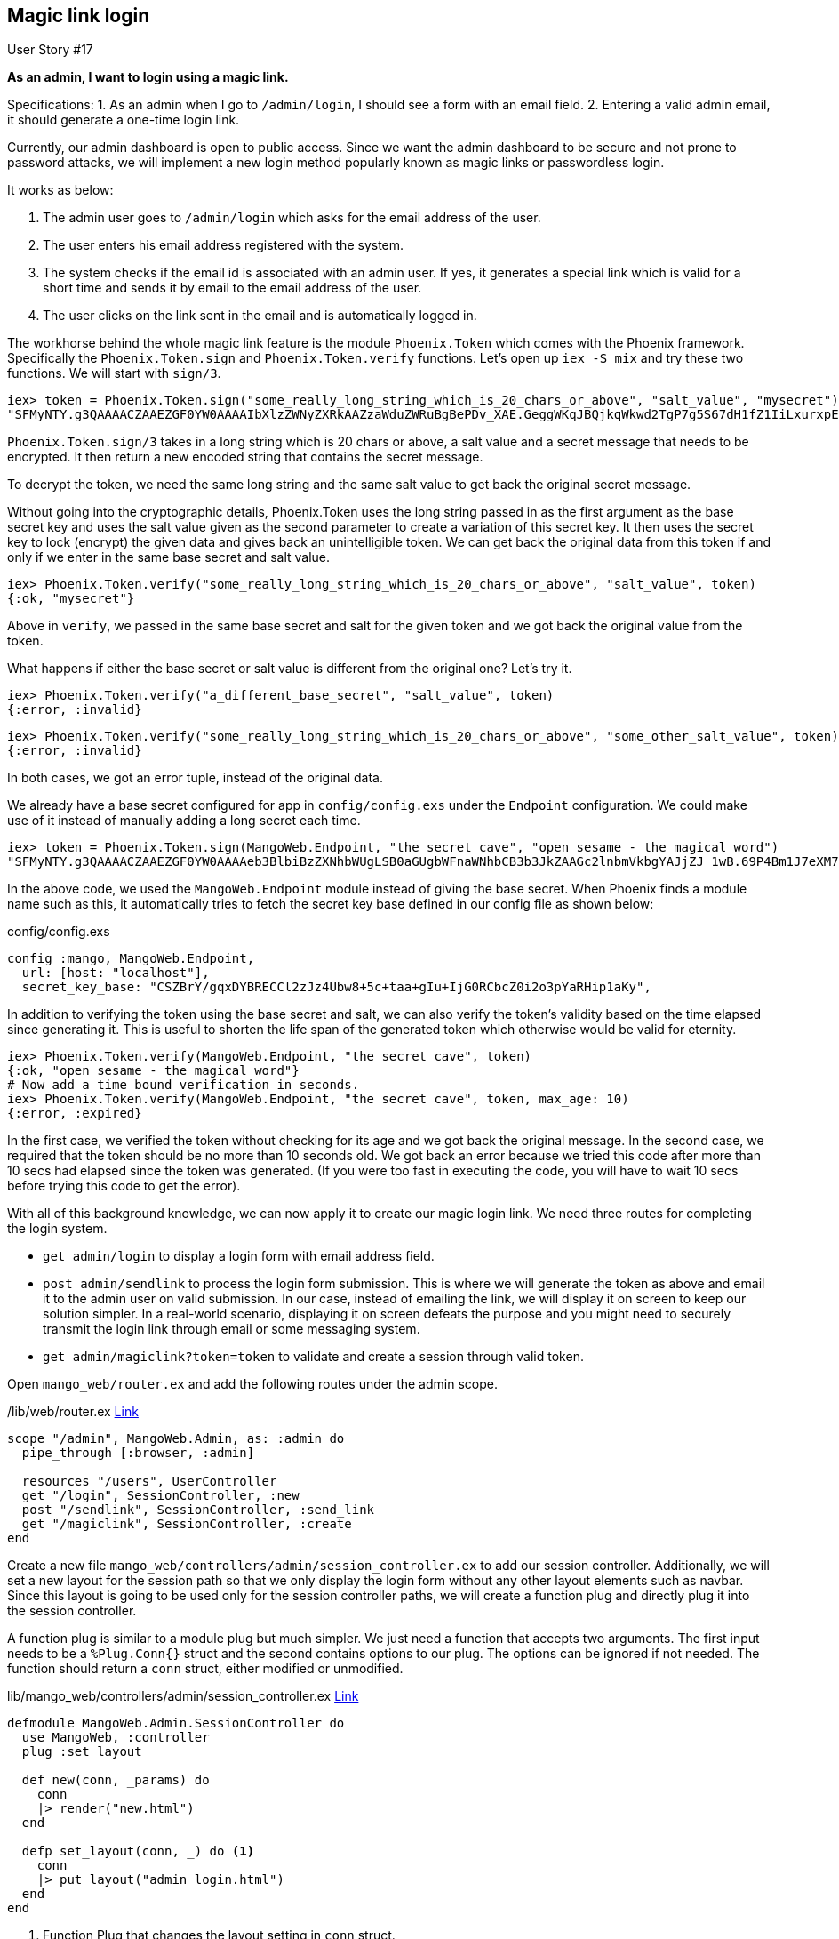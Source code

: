 == Magic link login

[sidebar]
.User Story #17
--
*As an admin, I want to login using a magic link.*

Specifications:
 1. As an admin when I go to `/admin/login`, I should see a form with an email field.
 2. Entering a valid admin email, it should generate a one-time login link.
--

Currently, our admin dashboard is open to public access.
Since we want the admin dashboard to be secure and not prone to password attacks,
we will implement a new login method popularly known as magic links or passwordless login.

It works as below:

. The admin user goes to `/admin/login` which asks for the email address of the user.
. The user enters his email address registered with the system.
. The system checks if the email id is associated with an admin user. If yes, it generates a special link which is valid for a short time and sends it by email to the email address of the user.
. The user clicks on the link sent in the email and is automatically logged in.

The workhorse behind the whole magic link feature is the module `Phoenix.Token` which comes with the Phoenix framework. Specifically the `Phoenix.Token.sign` and `Phoenix.Token.verify` functions. Let's open up `iex -S mix` and try these two functions. We will start with `sign/3`.

```elixir
iex> token = Phoenix.Token.sign("some_really_long_string_which_is_20_chars_or_above", "salt_value", "mysecret")
"SFMyNTY.g3QAAAACZAAEZGF0YW0AAAAIbXlzZWNyZXRkAAZzaWduZWRuBgBePDv_XAE.GeggWKqJBQjkqWkwd2TgP7g5S67dH1fZ1IiLxurxpEE"
```

`Phoenix.Token.sign/3` takes in a long string which is 20 chars or above, a salt value and a secret message that needs to be encrypted. It then return a new encoded string that contains the secret message.

To decrypt the token, we need the same long string and the same salt value to get back the original secret message.

Without going into the cryptographic details, Phoenix.Token uses the long string passed in as the first argument as the base secret key and uses the salt value given as the second parameter to create a variation of this secret key. It then uses the secret key to lock (encrypt) the given data and gives back an unintelligible token. We can get back the original data from this token if and only if we enter in the same base secret and salt value.

```elixir
iex> Phoenix.Token.verify("some_really_long_string_which_is_20_chars_or_above", "salt_value", token)
{:ok, "mysecret"}
```

Above in `verify`, we passed in the same base secret and salt for the given token and we got back the original value from the token.

What happens if either the base secret or salt value is different from the original one? Let's try it.

```elixir
iex> Phoenix.Token.verify("a_different_base_secret", "salt_value", token)
{:error, :invalid}
```

```elixir
iex> Phoenix.Token.verify("some_really_long_string_which_is_20_chars_or_above", "some_other_salt_value", token)
{:error, :invalid}
```

In both cases, we got an error tuple, instead of the original data.

We already have a base secret configured for app in `config/config.exs` under the `Endpoint` configuration. We could make use of it instead of manually adding a long secret each time.

```elixir
iex> token = Phoenix.Token.sign(MangoWeb.Endpoint, "the secret cave", "open sesame - the magical word")
"SFMyNTY.g3QAAAACZAAEZGF0YW0AAAAeb3BlbiBzZXNhbWUgLSB0aGUgbWFnaWNhbCB3b3JkZAAGc2lnbmVkbgYAJjZJ_1wB.69P4Bm1J7eXM7M90r9fBE1J2e0Ih8qD6dPywG_-Pf60"
```
In the above code, we used the `MangoWeb.Endpoint` module instead of giving the base secret. When Phoenix finds a module name such as this, it automatically tries to fetch the secret key base defined in our config file as shown below:

.config/config.exs
```elixir
config :mango, MangoWeb.Endpoint,
  url: [host: "localhost"],
  secret_key_base: "CSZBrY/gqxDYBRECCl2zJz4Ubw8+5c+taa+gIu+IjG0RCbcZ0i2o3pYaRHip1aKy",
```

In addition to verifying the token using the base secret and salt, we can also verify the token's validity based on the time elapsed since generating it. This is useful to shorten the life span of the generated token which otherwise would be valid for eternity.

```elixir
iex> Phoenix.Token.verify(MangoWeb.Endpoint, "the secret cave", token)
{:ok, "open sesame - the magical word"}
# Now add a time bound verification in seconds.
iex> Phoenix.Token.verify(MangoWeb.Endpoint, "the secret cave", token, max_age: 10)
{:error, :expired}
```

In the first case, we verified the token without checking for its age and we got back the original message. In the second case, we required that the token should be no more than 10 seconds old. We got back an error because we tried this code after more than 10 secs had elapsed since the token was generated. (If you were too fast in executing the code, you will have to wait 10 secs before trying this code to get the error).

With all of this background knowledge, we can now apply it to create our magic login link. We need three routes for completing the login system.

* `get admin/login` to display a login form with email address field.
* `post admin/sendlink` to process the login form submission. This is where we will generate the token as above and email it to the admin user on valid submission. In our case, instead of emailing the link, we will display it on screen to keep our solution simpler. In a real-world scenario, displaying it on screen defeats the purpose and you might need to securely transmit the login link through email or some messaging system.
* `get admin/magiclink?token=token` to validate and create a session through valid token.


Open `mango_web/router.ex` and add the following routes under the admin scope.

./lib/web/router.ex https://gist.github.com/shankardevy/a241c4817ddaffd5b1a2bbd489cba99a#file-router-ex-L55-L57[Link]
```elixir
scope "/admin", MangoWeb.Admin, as: :admin do
  pipe_through [:browser, :admin]

  resources "/users", UserController
  get "/login", SessionController, :new
  post "/sendlink", SessionController, :send_link
  get "/magiclink", SessionController, :create
end
```

Create a new file `mango_web/controllers/admin/session_controller.ex` to add our session controller. Additionally, we will set a new layout for the session path so that we only display the login form without any other layout elements such as navbar. Since this layout is going to be used only for the session controller paths, we will create a function plug and directly plug it into the session controller.

A function plug is similar to a module plug but much simpler. We just need a function that accepts two arguments. The first input needs to be a `%Plug.Conn{}` struct and the second contains options to our plug. The options can be ignored if not needed. The function should return a `conn` struct, either modified or unmodified.

.lib/mango_web/controllers/admin/session_controller.ex https://gist.github.com/shankardevy/8b7981f80f95315ef925b7eb213ee1b6[Link]
```elixir
defmodule MangoWeb.Admin.SessionController do
  use MangoWeb, :controller
  plug :set_layout

  def new(conn, _params) do
    conn
    |> render("new.html")
  end

  defp set_layout(conn, _) do <1>
    conn
    |> put_layout("admin_login.html")
  end
end
```
<1> Function Plug that changes the layout setting in `conn` struct.


.Function Plug
****
So far we have seen only a module Plug which requires the functions `init/1` and `call/2` to be defined. We then use this module in our router pipelines to put it to work. Here we are using a simpler way to manipulate the `conn` struct using what is known as a Function Plug.

A function plug is an Elixir function which takes in two arguments. The first one should be a `conn` struct and the second one is an optional configuration. The function should return a `conn` struct. Basically, this is similar to the `call/2` function in the module Plug. In the above code, we have created a similar function Plug `set_layout`.

The line `plug :set_layout` ensures that this function Plug is called before executing any action functions.
****


The above controller defines an action `new` which we will use for displaying the login form. The controller plug also changes the layout to `admin_login.html.eex` which needs to be created.

Create a view as shown below:

.lib/mango_web/views/admin/session_view.ex
```elixir
defmodule MangoWeb.Admin.SessionView do
  use MangoWeb, :view
end
```

Create the layout template `admin_login.html.eex` as shown below:

.lib/mango_web/templates/layout/admin_login.html.eex https://gist.github.com/shankardevy/e04f4c91fa343304d1f228e1049161ee[Link]
```html
<!DOCTYPE html>
<html lang="en">
  <head>
    <meta charset="utf-8">
    <meta http-equiv="X-UA-Compatible" content="IE=edge">
    <meta name="viewport" content="width=device-width, initial-scale=1">
    <meta name="description" content="">
    <meta name="author" content="">

    <title>Hello Mango!</title>
    <link rel="stylesheet" href="<%= static_path(@conn, "/css/app.css") %>">
  </head>

  <body>
    <div class="container">
      <p class="alert alert-info" role="alert"><%= get_flash(@conn, :info) %></p>
      <p class="alert alert-danger" role="alert"><%= get_flash(@conn, :error) %></p>
      <main role="main">
        <div class="row">
          <%= render @view_module, @view_template, assigns %>
        </div>
      </main>
    </div> <!-- /container -->
    <script src="<%= static_path(@conn, "/js/app.js") %>"></script>
  </body>
</html>
```

Create the login form with just the email field and submit button.

.lib/mango_web/templates/admin/session/new.html.eex https://gist.github.com/shankardevy/b7172ed40bd3ff1c063ac45e4e97d802[Link]
```html
<div class="admin-login col-md-4 col-md-offset-4">
  <%= form_for @conn, admin_session_path(@conn, :send_link), [as: :session], fn f -> %>
    <div class="form-group">
      <%= text_input f, :email, placeholder: "Email", class: "form-control" %>
    </div>
    <%= submit "Send login link", class: "btn btn-primary pull-right" %>
  <% end %>
</div>
```

With these changes, if we go to http://localhost:4000/admin/login, we see the login form. We now need to add a new action in our session controller to process the login form submission. We are going to do the following:

. Check if there exists a valid admin user for the given email id. We need a function to query the admin user table and give us the user struct.
. If a user is found, we will create a secret token for the ID of the user returned and generate a login link with this token. Finally we will display this link to the user. As mentioned earlier, in a real-world scenario, this link would be emailed, rather than displayed on screen.
. If a user is not found for the given email id, we send back an "Authentication error" message.


We need a function in our `Administration` context to fetch a user by email. Open the file `lib/mango/administration/administration.ex` and add the following function to fetch a user by email id.

.lib/mango/administration/administration.ex https://gist.github.com/shankardevy/2a9bda47f035f22f7baff78025edfaa3#file-administration-ex-L11-L13[Link]
```elixir
def get_admin_by_email(email) do
  User |> Repo.get_by(email: email)
end
```

Now let's use this new function in the session controller to complete the magic link generation process.

.lib/mango_web/controllers/admin/session_controller.ex https://gist.github.com/shankardevy/e7d0bde21d9acb85e2dd17ef8ffd1abc[Link]
```elixir
defmodule MangoWeb.Admin.SessionController do

  (...)

  alias Mango.Administration <1>

  def send_link(conn, %{"session" => %{"email" => email}}) do
   user = Administration.get_admin_by_email(email) <2>
   conn = case user do
     nil ->  <3>
       conn
       |> put_flash(:error, "Authentication error")
     user -> <4>
       link = generate_login_link(conn, user)
       conn
       |> put_flash(:info, "Your magic login link is #{link}") <5>
     end
    conn |> render("new.html")
 end

 defp generate_login_link(conn, user) do <6>
   token = Phoenix.Token.sign(MangoWeb.Endpoint, "user", user.id)
   admin_session_url(conn, :create, %{token: token})
 end

end
```
<1> Add alias for `Mango.Administration`.
<2> Fetch user by given email id.
<3> Display error message if the user is not found.
<4> Generate a link and display it on screen if the user is found.
<5> `#{}` inside a string `""` is Elixir's syntax for interpolating a variable inside a string. Elixir automatically converts the variable inside `#{}` to a string data type and interpolates it into the string in the given location.
<6> Private function that handles the link generation process. It contains the token generation code that we saw earlier in this section.


With all of these processes complete, if we enter a valid email id, then we get back a message with a magic login link. We still need to implement the actual login process through this link that validates the token present in the URL and creates a session and finally we need to implement the logout process as well.

The login link generated is of the format http://localhost:4000/magiclink?token=encrypted_token. Let's add a new `create` action on the SessionController to validate the token. If the token is valid, we create a new session, otherwise we return an "Authentication error" message. Additionally, we will set the token validity to be 10mins (600 seconds). So if a users tries to login with an otherwise valid link that is older than 10mins they will still get an authentication error.

The session generation code is the same as what we saw when implementing the customer login feature.

.lib/mango_web/controllers/admin/session_controller.ex https://gist.github.com/shankardevy/67499760b510233ef1cd29a89cfd9e6f[Link]
```elixir
defmodule MangoWeb.Admin.SessionController do

  (...)

 def create(conn, %{"token" => token}) do
   case verify_token(token) do
      {:ok, user_id} ->
        user = Administration.get_user!(user_id)
        conn <2>
        |> assign(:current_admin, user)
        |> put_session(:admin_id, user.id)
        |> configure_session(renew: true)
        |> put_flash(:info, "Successfully logged in!")
        |> redirect(to: admin_dashboard_path(conn, :index))
      {:error, _} ->
        conn
        |> put_flash(:error, "Authentication error")
        |> render(:new)
    end
 end

 @max_age 600 # 10 mins
 defp verify_token(token) do
   Phoenix.Token.verify(MangoWeb.Endpoint, "user", token, max_age: @max_age) <1>
 end

end
```
<1> We verify the token's age is not more than 10mins.
<2> We generate the session by setting `admin_id` to the ID of the logged in user.
